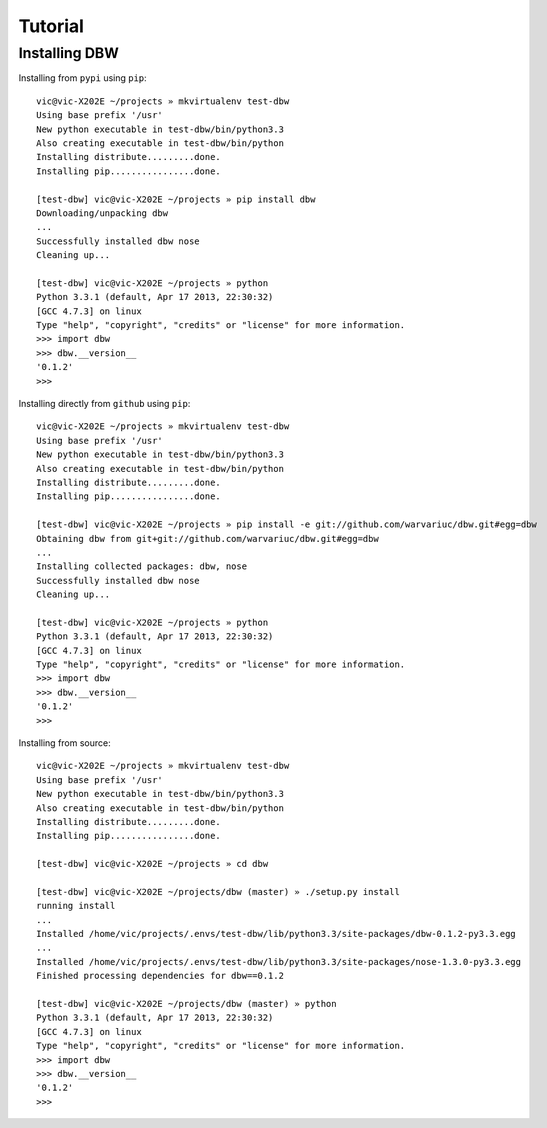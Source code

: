 ========
Tutorial
========

--------------
Installing DBW
--------------

Installing from ``pypi`` using ``pip``::

	vic@vic-X202E ~/projects » mkvirtualenv test-dbw
	Using base prefix '/usr'
	New python executable in test-dbw/bin/python3.3
	Also creating executable in test-dbw/bin/python
	Installing distribute.........done.
	Installing pip................done.

	[test-dbw] vic@vic-X202E ~/projects » pip install dbw
	Downloading/unpacking dbw
	...
	Successfully installed dbw nose
	Cleaning up...

	[test-dbw] vic@vic-X202E ~/projects » python
	Python 3.3.1 (default, Apr 17 2013, 22:30:32) 
	[GCC 4.7.3] on linux
	Type "help", "copyright", "credits" or "license" for more information.
	>>> import dbw
	>>> dbw.__version__
	'0.1.2'
	>>>

Installing directly from ``github`` using ``pip``::

	vic@vic-X202E ~/projects » mkvirtualenv test-dbw
	Using base prefix '/usr'
	New python executable in test-dbw/bin/python3.3
	Also creating executable in test-dbw/bin/python
	Installing distribute.........done.
	Installing pip................done.
	
	[test-dbw] vic@vic-X202E ~/projects » pip install -e git://github.com/warvariuc/dbw.git#egg=dbw
	Obtaining dbw from git+git://github.com/warvariuc/dbw.git#egg=dbw
	...
	Installing collected packages: dbw, nose
	Successfully installed dbw nose
	Cleaning up...
	
	[test-dbw] vic@vic-X202E ~/projects » python
	Python 3.3.1 (default, Apr 17 2013, 22:30:32) 
	[GCC 4.7.3] on linux
	Type "help", "copyright", "credits" or "license" for more information.
	>>> import dbw
	>>> dbw.__version__
	'0.1.2'
	>>>

Installing from source::

	vic@vic-X202E ~/projects » mkvirtualenv test-dbw
	Using base prefix '/usr'
	New python executable in test-dbw/bin/python3.3
	Also creating executable in test-dbw/bin/python
	Installing distribute.........done.
	Installing pip................done.

	[test-dbw] vic@vic-X202E ~/projects » cd dbw 

	[test-dbw] vic@vic-X202E ~/projects/dbw (master) » ./setup.py install
	running install
	...	
	Installed /home/vic/projects/.envs/test-dbw/lib/python3.3/site-packages/dbw-0.1.2-py3.3.egg
	...	
	Installed /home/vic/projects/.envs/test-dbw/lib/python3.3/site-packages/nose-1.3.0-py3.3.egg
	Finished processing dependencies for dbw==0.1.2

	[test-dbw] vic@vic-X202E ~/projects/dbw (master) » python
	Python 3.3.1 (default, Apr 17 2013, 22:30:32) 
	[GCC 4.7.3] on linux
	Type "help", "copyright", "credits" or "license" for more information.
	>>> import dbw
	>>> dbw.__version__
	'0.1.2'
	>>> 
	